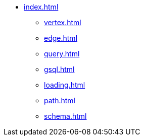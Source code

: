 * xref:index.adoc[]
** xref:vertex.adoc[]
** xref:edge.adoc[]
** xref:query.adoc[]
** xref:gsql.adoc[]
** xref:loading.adoc[]
** xref:path.adoc[]
** xref:schema.adoc[]